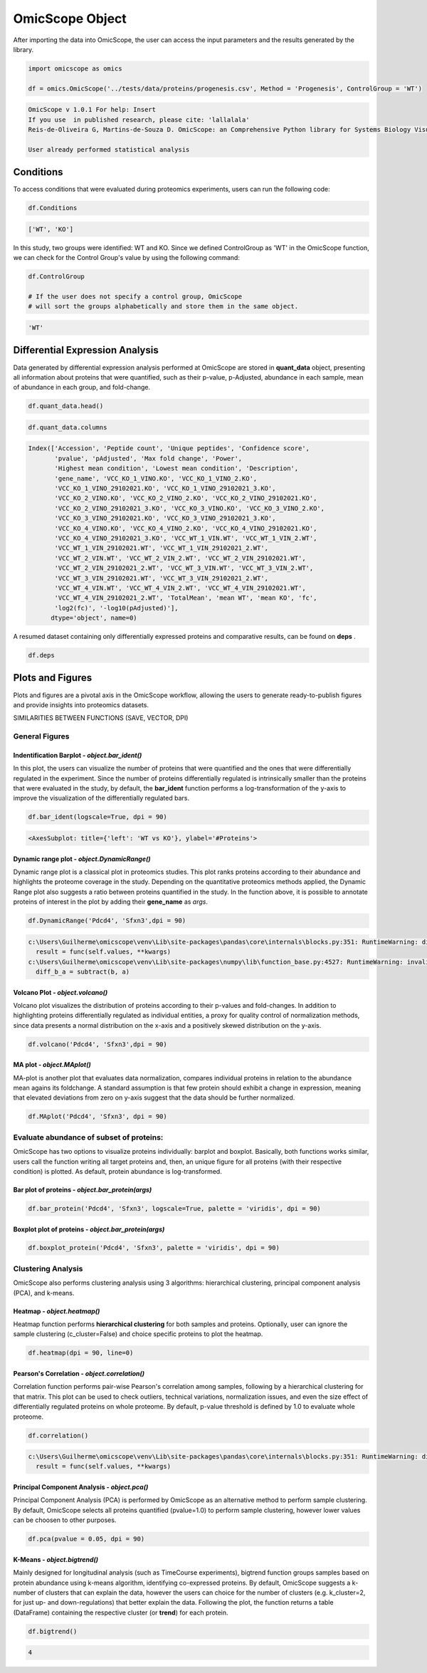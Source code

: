 ================
OmicScope Object
================

After importing the data into OmicScope, the user can access the input parameters and the results generated by the library.

.. code-block:: python

   import omicscope as omics

   df = omics.OmicScope('../tests/data/proteins/progenesis.csv', Method = 'Progenesis', ControlGroup = 'WT')

.. code-block::

   OmicScope v 1.0.1 For help: Insert
   If you use  in published research, please cite: 'lallalala'
   Reis-de-Oliveira G, Martins-de-Souza D. OmicScope: an Comprehensive Python library for Systems Biology Visualization.

   User already performed statistical analysis



Conditions
----------

To access conditions that were evaluated during proteomics experiments, users can run the following code:

.. code-block:: python

   df.Conditions

.. code-block::

   ['WT', 'KO']




In this study, two groups were identified: WT and KO. Since we defined ControlGroup as 'WT' in the OmicScope function, we can check for the Control Group's value by using the following command:

.. code-block:: python

   df.ControlGroup

   # If the user does not specify a control group, OmicScope 
   # will sort the groups alphabetically and store them in the same object.

.. code-block::

   'WT'




Differential Expression Analysis
--------------------------------

Data generated by differential expression analysis performed at OmicScope are stored in **quant_data** object, presenting all information about proteins that were quantified, such as their p-value, p-Adjusted, abundance in each sample, mean of abundance in each group, and fold-change. 

.. code-block:: python

   df.quant_data.head()


.. raw:: html

   <div>
   <style scoped>
       .dataframe tbody tr th:only-of-type {
           vertical-align: middle;
       }

       .dataframe tbody tr th {
           vertical-align: top;
       }

       .dataframe thead th {
           text-align: right;
       }
   </style>
   <table border="1" class="dataframe">
     <thead>
       <tr style="text-align: right;">
         <th></th>
         <th>Accession</th>
         <th>Peptide count</th>
         <th>Unique peptides</th>
         <th>Confidence score</th>
         <th>pvalue</th>
         <th>pAdjusted</th>
         <th>Max fold change</th>
         <th>Power</th>
         <th>Highest mean condition</th>
         <th>Lowest mean condition</th>
         <th>...</th>
         <th>VCC_WT_4_VIN.WT</th>
         <th>VCC_WT_4_VIN_2.WT</th>
         <th>VCC_WT_4_VIN_29102021.WT</th>
         <th>VCC_WT_4_VIN_29102021_2.WT</th>
         <th>TotalMean</th>
         <th>mean WT</th>
         <th>mean KO</th>
         <th>fc</th>
         <th>log2(fc)</th>
         <th>-log10(pAdjusted)</th>
       </tr>
     </thead>
     <tbody>
       <tr>
         <th>0</th>
         <td>Q61823</td>
         <td>8</td>
         <td>1</td>
         <td>44.7130</td>
         <td>7.188909e-09</td>
         <td>0.000007</td>
         <td>1.439696</td>
         <td>1.000000</td>
         <td>WT</td>
         <td>KO</td>
         <td>...</td>
         <td>83303.856481</td>
         <td>87632.085234</td>
         <td>78080.558618</td>
         <td>81497.447186</td>
         <td>72194.027402</td>
         <td>85205.257816</td>
         <td>59182.796989</td>
         <td>0.694591</td>
         <td>-0.525765</td>
         <td>5.174557</td>
       </tr>
       <tr>
         <th>1</th>
         <td>Q91V61</td>
         <td>6</td>
         <td>0</td>
         <td>30.6978</td>
         <td>2.045379e-08</td>
         <td>0.000010</td>
         <td>1.309501</td>
         <td>1.000000</td>
         <td>WT</td>
         <td>KO</td>
         <td>...</td>
         <td>67214.986877</td>
         <td>68608.124964</td>
         <td>65715.209981</td>
         <td>75314.101558</td>
         <td>61166.473469</td>
         <td>69363.517608</td>
         <td>52969.429329</td>
         <td>0.763650</td>
         <td>-0.389017</td>
         <td>5.021476</td>
       </tr>
       <tr>
         <th>2</th>
         <td>Q3TMQ6</td>
         <td>1</td>
         <td>0</td>
         <td>12.8896</td>
         <td>5.705353e-08</td>
         <td>0.000018</td>
         <td>2.049949</td>
         <td>1.000000</td>
         <td>WT</td>
         <td>KO</td>
         <td>...</td>
         <td>20016.681999</td>
         <td>18983.880260</td>
         <td>19210.197630</td>
         <td>16118.917424</td>
         <td>12143.756369</td>
         <td>16324.261707</td>
         <td>7963.251031</td>
         <td>0.487817</td>
         <td>-1.035588</td>
         <td>4.752059</td>
       </tr>
       <tr>
         <th>3</th>
         <td>Q8JZQ2</td>
         <td>4</td>
         <td>1</td>
         <td>27.5190</td>
         <td>1.740757e-07</td>
         <td>0.000041</td>
         <td>2.126119</td>
         <td>0.999997</td>
         <td>WT</td>
         <td>KO</td>
         <td>...</td>
         <td>438354.668416</td>
         <td>419538.761093</td>
         <td>487150.346242</td>
         <td>328164.625834</td>
         <td>388185.765595</td>
         <td>528021.574598</td>
         <td>248349.956593</td>
         <td>0.470341</td>
         <td>-1.088222</td>
         <td>4.392542</td>
       </tr>
       <tr>
         <th>4</th>
         <td>O89053</td>
         <td>7</td>
         <td>3</td>
         <td>47.6594</td>
         <td>3.175910e-07</td>
         <td>0.000044</td>
         <td>1.459878</td>
         <td>0.999993</td>
         <td>WT</td>
         <td>KO</td>
         <td>...</td>
         <td>131777.765141</td>
         <td>129648.706863</td>
         <td>112132.161616</td>
         <td>91798.715011</td>
         <td>96198.874599</td>
         <td>114183.391010</td>
         <td>78214.358187</td>
         <td>0.684989</td>
         <td>-0.545847</td>
         <td>4.354189</td>
       </tr>
     </tbody>
   </table>
   <p>5 rows × 50 columns</p>
   </div>


.. code-block:: python

   df.quant_data.columns

.. code-block::

   Index(['Accession', 'Peptide count', 'Unique peptides', 'Confidence score',
          'pvalue', 'pAdjusted', 'Max fold change', 'Power',
          'Highest mean condition', 'Lowest mean condition', 'Description',
          'gene_name', 'VCC_KO_1_VINO.KO', 'VCC_KO_1_VINO_2.KO',
          'VCC_KO_1_VINO_29102021.KO', 'VCC_KO_1_VINO_29102021_3.KO',
          'VCC_KO_2_VINO.KO', 'VCC_KO_2_VINO_2.KO', 'VCC_KO_2_VINO_29102021.KO',
          'VCC_KO_2_VINO_29102021_3.KO', 'VCC_KO_3_VINO.KO', 'VCC_KO_3_VINO_2.KO',
          'VCC_KO_3_VINO_29102021.KO', 'VCC_KO_3_VINO_29102021_3.KO',
          'VCC_KO_4_VINO.KO', 'VCC_KO_4_VINO_2.KO', 'VCC_KO_4_VINO_29102021.KO',
          'VCC_KO_4_VINO_29102021_3.KO', 'VCC_WT_1_VIN.WT', 'VCC_WT_1_VIN_2.WT',
          'VCC_WT_1_VIN_29102021.WT', 'VCC_WT_1_VIN_29102021_2.WT',
          'VCC_WT_2_VIN.WT', 'VCC_WT_2_VIN_2.WT', 'VCC_WT_2_VIN_29102021.WT',
          'VCC_WT_2_VIN_29102021_2.WT', 'VCC_WT_3_VIN.WT', 'VCC_WT_3_VIN_2.WT',
          'VCC_WT_3_VIN_29102021.WT', 'VCC_WT_3_VIN_29102021_2.WT',
          'VCC_WT_4_VIN.WT', 'VCC_WT_4_VIN_2.WT', 'VCC_WT_4_VIN_29102021.WT',
          'VCC_WT_4_VIN_29102021_2.WT', 'TotalMean', 'mean WT', 'mean KO', 'fc',
          'log2(fc)', '-log10(pAdjusted)'],
         dtype='object', name=0)




A resumed dataset containing only differentially expressed proteins and comparative results, can be found on **deps** .

.. code-block:: python

   df.deps


.. raw:: html

   <div>
   <style scoped>
       .dataframe tbody tr th:only-of-type {
           vertical-align: middle;
       }

       .dataframe tbody tr th {
           vertical-align: top;
       }

       .dataframe thead th {
           text-align: right;
       }
   </style>
   <table border="1" class="dataframe">
     <thead>
       <tr style="text-align: right;">
         <th></th>
         <th>gene_name</th>
         <th>Accession</th>
         <th>pAdjusted</th>
         <th>-log10(pAdjusted)</th>
         <th>log2(fc)</th>
       </tr>
     </thead>
     <tbody>
       <tr>
         <th>0</th>
         <td>Pdcd4</td>
         <td>Q61823</td>
         <td>0.000007</td>
         <td>5.174557</td>
         <td>-0.525765</td>
       </tr>
       <tr>
         <th>1</th>
         <td>Sfxn3</td>
         <td>Q91V61</td>
         <td>0.000010</td>
         <td>5.021476</td>
         <td>-0.389017</td>
       </tr>
       <tr>
         <th>2</th>
         <td>Ang4</td>
         <td>Q3TMQ6</td>
         <td>0.000018</td>
         <td>4.752059</td>
         <td>-1.035588</td>
       </tr>
       <tr>
         <th>3</th>
         <td>Afg3l2</td>
         <td>Q8JZQ2</td>
         <td>0.000041</td>
         <td>4.392542</td>
         <td>-1.088222</td>
       </tr>
       <tr>
         <th>4</th>
         <td>Coro1a</td>
         <td>O89053</td>
         <td>0.000044</td>
         <td>4.354189</td>
         <td>-0.545847</td>
       </tr>
       <tr>
         <th>...</th>
         <td>...</td>
         <td>...</td>
         <td>...</td>
         <td>...</td>
         <td>...</td>
       </tr>
       <tr>
         <th>246</th>
         <td>Idh3a</td>
         <td>Q9D6R2</td>
         <td>0.047198</td>
         <td>1.326077</td>
         <td>-0.213381</td>
       </tr>
       <tr>
         <th>247</th>
         <td>Qars1</td>
         <td>Q8BML9</td>
         <td>0.048521</td>
         <td>1.314071</td>
         <td>-0.203200</td>
       </tr>
       <tr>
         <th>248</th>
         <td>Tmem167a</td>
         <td>Q9CR64</td>
         <td>0.049258</td>
         <td>1.307527</td>
         <td>0.361565</td>
       </tr>
       <tr>
         <th>249</th>
         <td>Pebp1</td>
         <td>P70296;Q8VIN1</td>
         <td>0.049258</td>
         <td>1.307527</td>
         <td>-0.246683</td>
       </tr>
       <tr>
         <th>250</th>
         <td>Prdx3</td>
         <td>P20108</td>
         <td>0.049258</td>
         <td>1.307527</td>
         <td>-0.182364</td>
       </tr>
     </tbody>
   </table>
   <p>245 rows × 5 columns</p>
   </div>


Plots and Figures
-----------------

Plots and figures are a pivotal axis in the OmicScope workflow, allowing the users to generate ready-to-publish figures and provide insights into proteomics datasets.

SIMILARITIES BETWEEN FUNCTIONS (SAVE, VECTOR, DPI)

General Figures
^^^^^^^^^^^^^^^

Indentification Barplot - *object.bar_ident()*
~~~~~~~~~~~~~~~~~~~~~~~~~~~~~~~~~~~~~~~~~~~~~~~~~~

In this plot, the users can visualize the number of proteins that were quantified and the ones that were differentially regulated in the experiment. Since the number of proteins differentially regulated is intrinsically smaller than the proteins that were evaluated in the study, by default, the **bar_ident** function performs a log-transformation of the y-axis to improve the visualization of the differentially regulated bars.

.. code-block:: python

   df.bar_ident(logscale=True, dpi = 90)


.. image:: OmicScope_files/OmicScope_15_0.png
   :target: OmicScope_files/OmicScope_15_0.png
   :alt: png


.. code-block::

   <AxesSubplot: title={'left': 'WT vs KO'}, ylabel='#Proteins'>




Dynamic range plot - *object.DynamicRange()*
~~~~~~~~~~~~~~~~~~~~~~~~~~~~~~~~~~~~~~~~~~~~~~~~

Dynamic range plot is a classical plot in proteomics studies. This plot ranks proteins according to their abundance and highlights the proteome coverage in the study. Depending on the quantitative proteomics methods applied, the Dynamic Range plot also suggests a ratio between proteins quantified in the study. In the function above, it is possible to annotate proteins of interest in the plot by adding their **gene_name** as *args*.

.. code-block:: python

   df.DynamicRange('Pdcd4', 'Sfxn3',dpi = 90)

.. code-block::

   c:\Users\Guilherme\omicscope\venv\Lib\site-packages\pandas\core\internals\blocks.py:351: RuntimeWarning: divide by zero encountered in log10
     result = func(self.values, **kwargs)
   c:\Users\Guilherme\omicscope\venv\Lib\site-packages\numpy\lib\function_base.py:4527: RuntimeWarning: invalid value encountered in subtract
     diff_b_a = subtract(b, a)






.. image:: OmicScope_files/OmicScope_17_1.png
   :target: OmicScope_files/OmicScope_17_1.png
   :alt: png


Volcano Plot - *object.volcano()*
~~~~~~~~~~~~~~~~~~~~~~~~~~~~~~~~~~~~~

Volcano plot visualizes the distribution of proteins according to their p-values and fold-changes. In addition to highlighting proteins differentially regulated as individual entities,  a proxy for quality control of normalization methods, since data presents a normal distribution on the x-axis and a positively skewed distribution on the y-axis.

.. code-block:: python

   df.volcano('Pdcd4', 'Sfxn3',dpi = 90)


.. image:: OmicScope_files/OmicScope_19_0.png
   :target: OmicScope_files/OmicScope_19_0.png
   :alt: png


MA plot - *object.MAplot()*
~~~~~~~~~~~~~~~~~~~~~~~~~~~~~~~

MA-plot is another plot that evaluates data normalization, compares individual proteins in relation to the abundance mean agains its foldchange. 
A standard assumption is that few protein should exhibit a change in expression, meaning that elevated deviations from zero on y-axis suggest that the data should be further normalized.

.. code-block:: python

   df.MAplot('Pdcd4', 'Sfxn3', dpi = 90)


.. image:: OmicScope_files/OmicScope_21_0.png
   :target: OmicScope_files/OmicScope_21_0.png
   :alt: png


Evaluate abundance of subset of proteins:
^^^^^^^^^^^^^^^^^^^^^^^^^^^^^^^^^^^^^^^^^

OmicScope has two options to visualize proteins individually: barplot and boxplot. Basically, both functions works similar, users call the function writing all target proteins and, then, an unique figure for all proteins (with their respective condition) is plotted. As default, protein abundance is log-transformed.

Bar plot of proteins - *object.bar_protein(args)*
~~~~~~~~~~~~~~~~~~~~~~~~~~~~~~~~~~~~~~~~~~~~~~~~~~~~~

.. code-block:: python

   df.bar_protein('Pdcd4', 'Sfxn3', logscale=True, palette = 'viridis', dpi = 90)


.. image:: OmicScope_files/OmicScope_23_0.png
   :target: OmicScope_files/OmicScope_23_0.png
   :alt: png


Boxplot plot of proteins - *object.bar_protein(args)*
~~~~~~~~~~~~~~~~~~~~~~~~~~~~~~~~~~~~~~~~~~~~~~~~~~~~~~~~~

.. code-block:: python

   df.boxplot_protein('Pdcd4', 'Sfxn3', palette = 'viridis', dpi = 90)


.. image:: OmicScope_files/OmicScope_25_0.png
   :target: OmicScope_files/OmicScope_25_0.png
   :alt: png


Clustering Analysis
^^^^^^^^^^^^^^^^^^^

OmicScope also performs clustering analysis using 3 algorithms: hierarchical clustering, principal component analysis (PCA), and k-means. 

Heatmap - *object.heatmap()*
~~~~~~~~~~~~~~~~~~~~~~~~~~~~~~~~

Heatmap function performs **hierarchical clustering** for both samples and proteins. Optionally, user can ignore the sample clustering (c_cluster=False) and choice specific proteins to plot the heatmap.

.. code-block:: python

   df.heatmap(dpi = 90, line=0)


.. image:: OmicScope_files/OmicScope_28_0.png
   :target: OmicScope_files/OmicScope_28_0.png
   :alt: png


Pearson's Correlation - *object.correlation()*
~~~~~~~~~~~~~~~~~~~~~~~~~~~~~~~~~~~~~~~~~~~~~~~~~~

Correlation function performs pair-wise Pearson's correlation among samples, following by a hierarchical clustering for that matrix. This plot can be used to check outliers, technical variations, normalization issues, and even the size effect of differentially regulated proteins on whole proteome. By default, p-value threshold is defined by 1.0 to evaluate whole proteome.

.. code-block:: python

   df.correlation()

.. code-block::

   c:\Users\Guilherme\omicscope\venv\Lib\site-packages\pandas\core\internals\blocks.py:351: RuntimeWarning: divide by zero encountered in log2
     result = func(self.values, **kwargs)






.. image:: OmicScope_files/OmicScope_30_1.png
   :target: OmicScope_files/OmicScope_30_1.png
   :alt: png


Principal Component Analysis - *object.pca()*
~~~~~~~~~~~~~~~~~~~~~~~~~~~~~~~~~~~~~~~~~~~~~~~~~

Principal Component Analysis (PCA) is performed by OmicScope as an alternative method to perform sample clustering. By default, OmicScope selects all proteins quantified (pvalue=1.0) to perform sample clustering, however lower values can be choosen to other purposes.

.. code-block:: python

   df.pca(pvalue = 0.05, dpi = 90)


.. image:: OmicScope_files/OmicScope_32_0.png
   :target: OmicScope_files/OmicScope_32_0.png
   :alt: png


K-Means - *object.bigtrend()*
~~~~~~~~~~~~~~~~~~~~~~~~~~~~~~~~~

Mainly designed for longitudinal analysis (such as TimeCourse experiments), bigtrend function groups samples based on protein abundance using k-means algorithm, identifying co-expressed proteins. By default, OmicScope suggests a k-number of clusters that can explain the data, however the users can choice for the number of clusters (e.g. k_cluster=2, for just up- and down-regulations) that better explain the data. Following the plot, the function returns a table (DataFrame) containing the respective cluster (or **trend**\ ) for each protein.

.. code-block:: python

   df.bigtrend()

.. code-block::

   4






.. image:: OmicScope_files/OmicScope_34_1.png
   :target: OmicScope_files/OmicScope_34_1.png
   :alt: png



.. raw:: html

   <div>
   <style scoped>
       .dataframe tbody tr th:only-of-type {
           vertical-align: middle;
       }

       .dataframe tbody tr th {
           vertical-align: top;
       }

       .dataframe thead th {
           text-align: right;
       }
   </style>
   <table border="1" class="dataframe">
     <thead>
       <tr style="text-align: right;">
         <th></th>
         <th>Accession</th>
         <th>cluster</th>
         <th>sample</th>
         <th>value</th>
         <th>Condition</th>
         <th>gene_name</th>
       </tr>
     </thead>
     <tbody>
       <tr>
         <th>0</th>
         <td>Q61823</td>
         <td>0</td>
         <td>KO-1</td>
         <td>-0.651943</td>
         <td>KO</td>
         <td>Pdcd4</td>
       </tr>
       <tr>
         <th>1</th>
         <td>Q91V61</td>
         <td>3</td>
         <td>KO-1</td>
         <td>-1.343446</td>
         <td>KO</td>
         <td>Sfxn3</td>
       </tr>
       <tr>
         <th>2</th>
         <td>Q3TMQ6</td>
         <td>1</td>
         <td>KO-1</td>
         <td>-0.692659</td>
         <td>KO</td>
         <td>Ang4</td>
       </tr>
       <tr>
         <th>3</th>
         <td>Q8JZQ2</td>
         <td>1</td>
         <td>KO-1</td>
         <td>-0.440837</td>
         <td>KO</td>
         <td>Afg3l2</td>
       </tr>
       <tr>
         <th>4</th>
         <td>O89053</td>
         <td>0</td>
         <td>KO-1</td>
         <td>-0.266416</td>
         <td>KO</td>
         <td>Coro1a</td>
       </tr>
       <tr>
         <th>...</th>
         <td>...</td>
         <td>...</td>
         <td>...</td>
         <td>...</td>
         <td>...</td>
         <td>...</td>
       </tr>
       <tr>
         <th>7835</th>
         <td>Q9D6R2</td>
         <td>1</td>
         <td>WT-16</td>
         <td>-0.204624</td>
         <td>WT</td>
         <td>Idh3a</td>
       </tr>
       <tr>
         <th>7836</th>
         <td>Q8BML9</td>
         <td>1</td>
         <td>WT-16</td>
         <td>-0.145000</td>
         <td>WT</td>
         <td>Qars1</td>
       </tr>
       <tr>
         <th>7837</th>
         <td>Q9CR64</td>
         <td>2</td>
         <td>WT-16</td>
         <td>-0.581567</td>
         <td>WT</td>
         <td>Tmem167a</td>
       </tr>
       <tr>
         <th>7838</th>
         <td>P70296;Q8VIN1</td>
         <td>1</td>
         <td>WT-16</td>
         <td>0.407851</td>
         <td>WT</td>
         <td>Pebp1</td>
       </tr>
       <tr>
         <th>7839</th>
         <td>P20108</td>
         <td>1</td>
         <td>WT-16</td>
         <td>-0.219085</td>
         <td>WT</td>
         <td>Prdx3</td>
       </tr>
     </tbody>
   </table>
   <p>7840 rows × 6 columns</p>
   </div>

